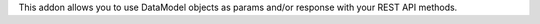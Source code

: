 This addon allows you to use DataModel objects as params and/or response with your
REST API methods.
